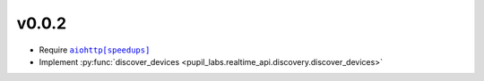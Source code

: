 v0.0.2
######
- Require |aiohttp[speedups]|_
- Implement :py:func:`discover_devices <pupil_labs.realtime_api.discovery.discover_devices>`

.. |aiohttp[speedups]| replace:: ``aiohttp[speedups]``
.. _aiohttp[speedups]: https://docs.aiohttp.org/en/stable/